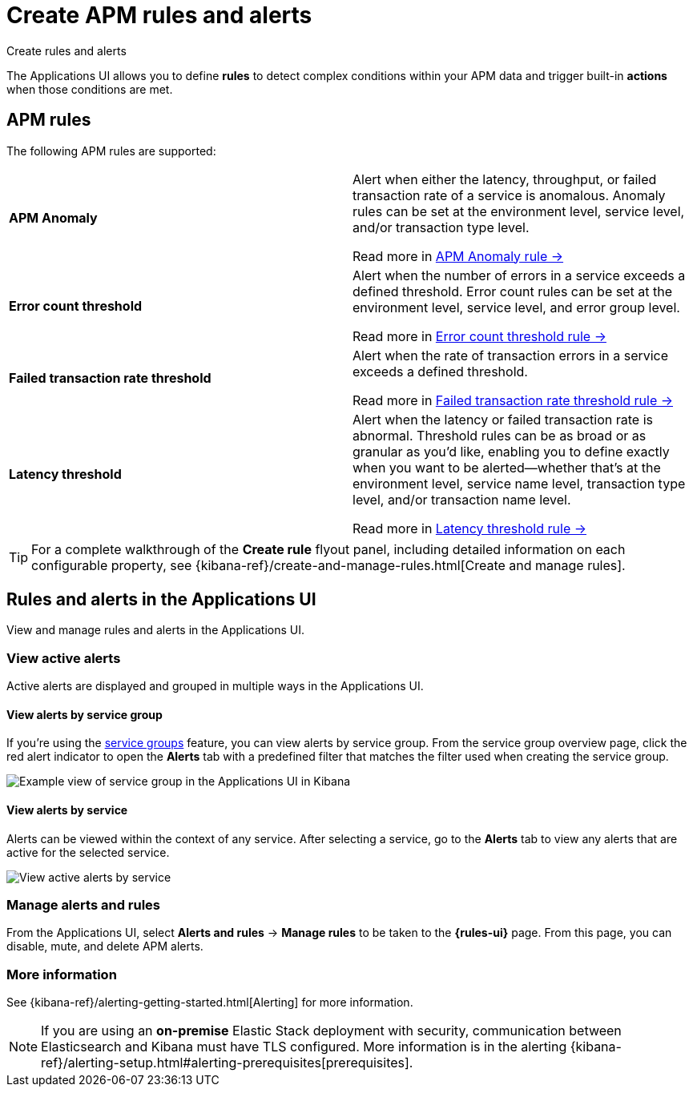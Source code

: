 [[apm-alerts]]
= Create APM rules and alerts


++++
<titleabbrev>Create rules and alerts</titleabbrev>
++++

The Applications UI allows you to define *rules* to detect complex conditions within your APM data
and trigger built-in *actions* when those conditions are met.

[discrete]
== APM rules

The following APM rules are supported:

[cols="1,1"]
|===
| *APM Anomaly*
a| Alert when either the latency, throughput, or failed transaction rate of a service is anomalous.
Anomaly rules can be set at the environment level, service level, and/or transaction type level.

Read more in <<apm-anomaly-rule,APM Anomaly rule →>>

| *Error count threshold*
a| Alert when the number of errors in a service exceeds a defined threshold. Error count rules can be set at the
environment level, service level, and error group level.

Read more in <<apm-error-count-threshold-rule,Error count threshold rule →>>

| *Failed transaction rate threshold*
a| Alert when the rate of transaction errors in a service exceeds a defined threshold.

Read more in <<apm-failed-transaction-rate-threshold-rule,Failed transaction rate threshold rule →>>

| *Latency threshold*
a| Alert when the latency or failed transaction rate is abnormal.
Threshold rules can be as broad or as granular as you'd like, enabling you to define exactly when you want to be alerted--whether that's at the environment level, service name level, transaction type level, and/or transaction name level.

Read more in <<apm-latency-threshold-rule,Latency threshold rule →>>

|===

// [role="screenshot"]
// image::./images/apm-alert.png[Create an alert in the Applications UI]

[TIP]
====
For a complete walkthrough of the **Create rule** flyout panel, including detailed information on each configurable property,
see {kibana-ref}/create-and-manage-rules.html[Create and manage rules].
====

[discrete]
== Rules and alerts in the Applications UI

View and manage rules and alerts in the Applications UI.

[float]
[[apm-alert-view-active]]
=== View active alerts

Active alerts are displayed and grouped in multiple ways in the Applications UI.

[float]
[[apm-alert-view-group]]
==== View alerts by service group

If you're using the <<service-groups,service groups>> feature, you can view alerts by service group.
From the service group overview page, click the red alert indicator to open the **Alerts** tab with a predefined filter that matches the filter used when creating the service group.

[role="screenshot"]
image::./images/apm-service-group.png[Example view of service group in the Applications UI in Kibana]

[float]
[[apm-alert-view-service]]
==== View alerts by service

Alerts can be viewed within the context of any service.
After selecting a service, go to the **Alerts** tab to view any alerts that are active for the selected service.

[role="screenshot"]
image::./images/active-alert-service.png[View active alerts by service]

[float]
[[apm-alert-manage]]
=== Manage alerts and rules

From the Applications UI, select **Alerts and rules** → **Manage rules** to be taken to
the *{rules-ui}* page.
From this page, you can disable, mute, and delete APM alerts.

[float]
[[apm-alert-more-info]]
=== More information

See {kibana-ref}/alerting-getting-started.html[Alerting] for more information.

[NOTE]
====
If you are using an **on-premise** Elastic Stack deployment with security,
communication between Elasticsearch and Kibana must have TLS configured.
More information is in the alerting {kibana-ref}/alerting-setup.html#alerting-prerequisites[prerequisites].
====